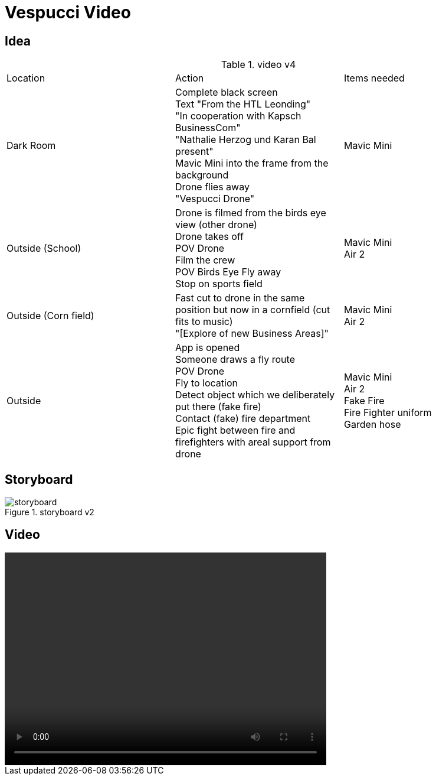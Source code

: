 = Vespucci Video
ifndef::imagesdir[:imagesdir: ../images]

== Idea
.video v4
|===
|Location |Action |Items needed
|Dark Room
|Complete black screen +
Text "From the HTL Leonding" +
"In cooperation with Kapsch BusinessCom" +
"Nathalie Herzog und Karan Bal present" +
Mavic Mini into the frame from the background +
Drone flies away +
"Vespucci Drone"
|Mavic Mini
|Outside (School)
|Drone is filmed from the birds eye view (other drone) +
Drone takes off +
POV Drone +
Film the crew +
POV Birds Eye
Fly away +
Stop on sports field
|Mavic Mini +
Air 2
| Outside (Corn field)
| Fast cut to drone in the same position but now in a cornfield (cut fits to music) +
"[Explore of new Business Areas]"
| Mavic Mini +
Air 2
| Outside
| App is opened +
Someone draws a fly route +
POV Drone +
Fly to location +
Detect object which we deliberately put there (fake fire) +
Contact (fake) fire department +
Epic fight between fire and firefighters with areal support from drone
| Mavic Mini +
Air 2 +
Fake Fire +
Fire Fighter uniform +
Garden hose
|===

== Storyboard
.storyboard v2
image::storyboard.png[]

== Video
video::../videos/final_v2_german_recuded.mp4[width=545,height=360]

